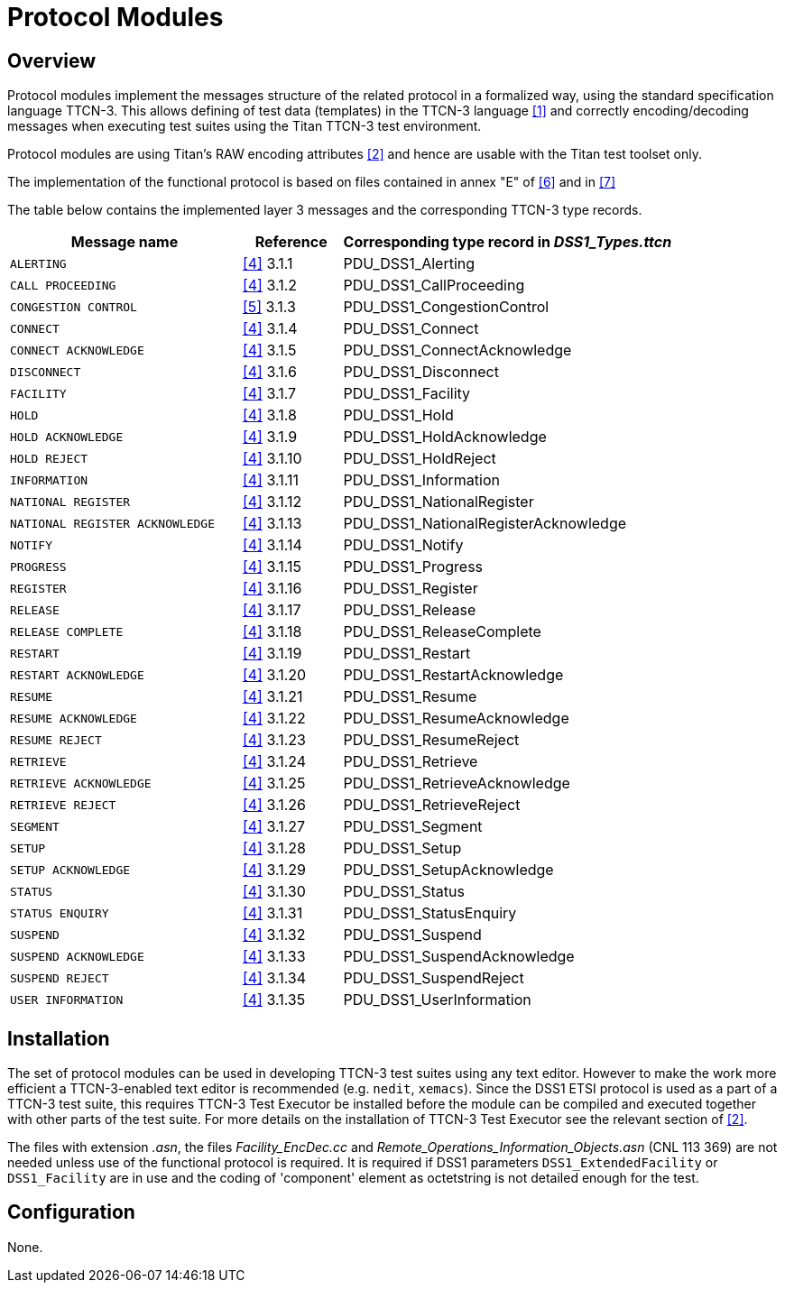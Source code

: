 = Protocol Modules

== Overview

Protocol modules implement the messages structure of the related protocol in a formalized way, using the standard specification language TTCN-3. This allows defining of test data (templates) in the TTCN-3 language <<4-references.adoc#_1, [1]>> and correctly encoding/decoding messages when executing test suites using the Titan TTCN-3 test environment.

Protocol modules are using Titan’s RAW encoding attributes <<4-references.adoc#_2, [2]>> and hence are usable with the Titan test toolset only.

The implementation of the functional protocol is based on files contained in annex "E" of <<4-references.adoc#_6, [6]>> and in <<4-references.adoc#_7, [7]>>

The table below contains the implemented layer 3 messages and the corresponding TTCN-3 type records.

[width="100%",cols="35%,15%,50%",options="header",]
|===============================================================================
|Message name |Reference |Corresponding type record in __DSS1_Types.ttcn__
|`ALERTING` |<<4-references.adoc#_4, [4]>> 3.1.1 |PDU_DSS1_Alerting
|`CALL PROCEEDING` |<<4-references.adoc#_4, [4]>> 3.1.2 |PDU_DSS1_CallProceeding
|`CONGESTION CONTROL` |<<4-references.adoc#_5, [5]>> 3.1.3 |PDU_DSS1_CongestionControl
|`CONNECT` |<<4-references.adoc#_4, [4]>> 3.1.4 |PDU_DSS1_Connect
|`CONNECT ACKNOWLEDGE` |<<4-references.adoc#_4, [4]>> 3.1.5 |PDU_DSS1_ConnectAcknowledge
|`DISCONNECT` |<<4-references.adoc#_4, [4]>> 3.1.6 |PDU_DSS1_Disconnect
|`FACILITY` |<<4-references.adoc#_4, [4]>> 3.1.7 |PDU_DSS1_Facility
|`HOLD` |<<4-references.adoc#_4, [4]>> 3.1.8 |PDU_DSS1_Hold
|`HOLD ACKNOWLEDGE` |<<4-references.adoc#_4, [4]>> 3.1.9 |PDU_DSS1_HoldAcknowledge
|`HOLD REJECT` |<<4-references.adoc#_4, [4]>> 3.1.10 |PDU_DSS1_HoldReject
|`INFORMATION` |<<4-references.adoc#_4, [4]>> 3.1.11 |PDU_DSS1_Information
|`NATIONAL REGISTER` |<<4-references.adoc#_4, [4]>> 3.1.12 |PDU_DSS1_NationalRegister
|`NATIONAL REGISTER ACKNOWLEDGE`|<<4-references.adoc#_4, [4]>> 3.1.13 |PDU_DSS1_NationalRegisterAcknowledge
|`NOTIFY` |<<4-references.adoc#_4, [4]>> 3.1.14 |PDU_DSS1_Notify
|`PROGRESS` |<<4-references.adoc#_4, [4]>> 3.1.15 |PDU_DSS1_Progress
|`REGISTER` |<<4-references.adoc#_4, [4]>> 3.1.16 |PDU_DSS1_Register
|`RELEASE` |<<4-references.adoc#_4, [4]>> 3.1.17 |PDU_DSS1_Release
|`RELEASE COMPLETE` |<<4-references.adoc#_4, [4]>> 3.1.18 |PDU_DSS1_ReleaseComplete
|`RESTART` |<<4-references.adoc#_4, [4]>> 3.1.19 |PDU_DSS1_Restart
|`RESTART ACKNOWLEDGE` |<<4-references.adoc#_4, [4]>> 3.1.20 |PDU_DSS1_RestartAcknowledge
|`RESUME` |<<4-references.adoc#_4, [4]>> 3.1.21 |PDU_DSS1_Resume
|`RESUME ACKNOWLEDGE`|<<4-references.adoc#_4, [4]>> 3.1.22 |PDU_DSS1_ResumeAcknowledge
|`RESUME REJECT`|<<4-references.adoc#_4, [4]>> 3.1.23 |PDU_DSS1_ResumeReject
|`RETRIEVE` |<<4-references.adoc#_4, [4]>> 3.1.24 |PDU_DSS1_Retrieve
|`RETRIEVE ACKNOWLEDGE` |<<4-references.adoc#_4, [4]>> 3.1.25 |PDU_DSS1_RetrieveAcknowledge
|`RETRIEVE REJECT` |<<4-references.adoc#_4, [4]>> 3.1.26 |PDU_DSS1_RetrieveReject
|`SEGMENT` |<<4-references.adoc#_4, [4]>> 3.1.27 |PDU_DSS1_Segment
|`SETUP` |<<4-references.adoc#_4, [4]>> 3.1.28 |PDU_DSS1_Setup
|`SETUP ACKNOWLEDGE` |<<4-references.adoc#_4, [4]>> 3.1.29 |PDU_DSS1_SetupAcknowledge
|`STATUS` |<<4-references.adoc#_4, [4]>> 3.1.30 |PDU_DSS1_Status
|`STATUS ENQUIRY` |<<4-references.adoc#_4, [4]>> 3.1.31 |PDU_DSS1_StatusEnquiry
|`SUSPEND` |<<4-references.adoc#_4, [4]>> 3.1.32 |PDU_DSS1_Suspend
|`SUSPEND ACKNOWLEDGE` |<<4-references.adoc#_4, [4]>> 3.1.33 |PDU_DSS1_SuspendAcknowledge
|`SUSPEND REJECT` |<<4-references.adoc#_4, [4]>> 3.1.34 |PDU_DSS1_SuspendReject
|`USER INFORMATION` |<<4-references.adoc#_4, [4]>> 3.1.35 |PDU_DSS1_UserInformation
|===============================================================================

== Installation

The set of protocol modules can be used in developing TTCN-3 test suites using any text editor. However to make the work more efficient a TTCN-3-enabled text editor is recommended (e.g. `nedit`, `xemacs`). Since the DSS1 ETSI protocol is used as a part of a TTCN-3 test suite, this requires TTCN-3 Test Executor be installed before the module can be compiled and executed together with other parts of the test suite. For more details on the installation of TTCN-3 Test Executor see the relevant section of <<4-references.adoc#_2, [2]>>.

The files with extension _.asn_, the files __Facility_EncDec.cc__ and __Remote_Operations_Information_Objects.asn__ (CNL 113 369) are not needed unless use of the functional protocol is required. It is required if DSS1 parameters `DSS1_ExtendedFacility` or `DSS1_Facility` are in use and the coding of 'component' element as octetstring is not detailed enough for the test.

== Configuration

None.
